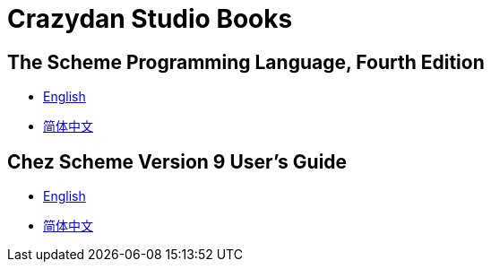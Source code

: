 = Crazydan Studio Books
:stylesheet: asciidoctor.css
:stylesdir: theme/default
:linkcss:

== The Scheme Programming Language, Fourth Edition

- link:the-scheme-programming-language-4th/en/index.html[English]
- link:the-scheme-programming-language-4th/zh/index.html[简体中文]
// - link:the-scheme-programming-language-4th/en/index.html[English] (link:the-scheme-programming-language-4th/pdf/en.pdf[pdf])
// - link:the-scheme-programming-language-4th/zh/index.html[简体中文] (link:the-scheme-programming-language-4th/pdf/zh.pdf[pdf])

== Chez Scheme Version 9 User's Guide

- link:chez-scheme-version-9-user-guide/en/index.html[English]
- link:chez-scheme-version-9-user-guide/zh/index.html[简体中文]
// - link:chez-scheme-version-9-user-guide/en/index.html[English] (link:chez-scheme-version-9-user-guide/pdf/en.pdf[pdf])
// - link:chez-scheme-version-9-user-guide/zh/index.html[简体中文] (link:chez-scheme-version-9-user-guide/pdf/zh.pdf[pdf])
